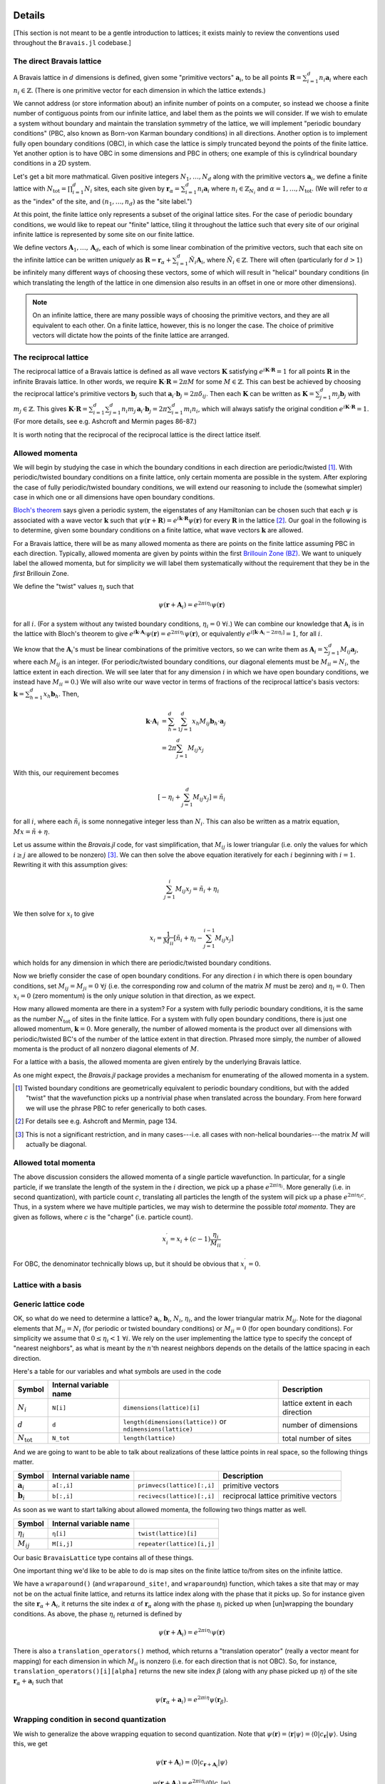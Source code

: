 Details
=======

[This section is not meant to be a gentle introduction to lattices; it exists mainly to review the conventions used throughout the ``Bravais.jl`` codebase.]

The direct Bravais lattice
--------------------------

A Bravais lattice in :math:`d` dimensions is defined, given some "primitive vectors" :math:`\mathbf{a}_i`, to be all points :math:`\mathbf{R} = \sum_{i=1}^d n_i \mathbf{a}_i` where each :math:`n_i \in \mathbb{Z}`.  (There is one primitive vector for each dimension in which the lattice extends.)

We cannot address (or store information about) an infinite number of points on a computer, so instead we choose a finite number of contiguous points from our infinite lattice, and label them as the points we will consider.  If we wish to emulate a system without boundary and maintain the translation symmetry of the lattice, we will implement "periodic boundary conditions" (PBC, also known as Born-von Karman boundary conditions) in all directions.  Another option is to implement fully open boundary conditions (OBC), in which case the lattice is simply truncated beyond the points of the finite lattice.  Yet another option is to have OBC in some dimensions and PBC in others; one example of this is cylindrical boundary conditions in a 2D system.

.. todo::
   Diagrams of the above cases may be quite useful here.

Let's get a bit more mathmatical.  Given positive integers :math:`N_1, \ldots, N_d` along with the primitive vectors :math:`\mathbf{a}_i`, we define a finite lattice with :math:`N_\mathrm{tot}=\prod_{i=1}^d N_i` sites, each site given by :math:`\mathbf{r}_\alpha = \sum_{i=1}^d n_i \mathbf{a}_i` where :math:`n_i \in \mathbb{Z}_{N_i}` and :math:`\alpha = 1, \ldots, N_\mathrm{tot}`.  (We will refer to :math:`\alpha` as the "index" of the site, and :math:`(n_1, \ldots, n_d)` as the "site label.")

At this point, the finite lattice only represents a subset of the original lattice sites.  For the case of periodic boundary conditions, we would like to repeat our "finite" lattice, tiling it throughout the lattice such that every site of our original infinite lattice is represented by some site on our finite lattice.

.. todo::
   (A diagram may help explain.)

We define vectors :math:`\mathbf{A}_1, \ldots, \mathbf{A}_d`, each of which is some linear combination of the primitive vectors, such that each site on the infinite lattice can be written *uniquely* as :math:`\mathbf{R} = \mathbf{r}_\alpha + \sum_{i=1}^d \tilde{N}_i \mathbf{A}_i`, where :math:`\tilde{N}_i \in \mathbb{Z}`.  There will often (particularly for :math:`d>1`) be infinitely many different ways of choosing these vectors, some of which will result in "helical" boundary conditions (in which translating the length of the lattice in one dimension also results in an offset in one or more other dimensions).

.. todo::
   May help to give a few examples here, and diagrams!

.. note:: On an infinite lattice, there are many possible ways of choosing the primitive vectors, and they are all equivalent to each other.  On a finite lattice, however, this is no longer the case.  The choice of primitive vectors will dictate how the points of the finite lattice are arranged.

.. todo::
   Would be nice to have some diagrams here to illustrate as well.

The reciprocal lattice
----------------------

The reciprocal lattice of a Bravais lattice is defined as all wave vectors :math:`\mathbf{K}` satisfying :math:`e^{i\mathbf{K}\cdot\mathbf{R}}=1` for all points :math:`\mathbf{R}` in the infinite Bravais lattice.  In other words, we require :math:`\mathbf{K} \cdot \mathbf{R} = 2\pi M` for some :math:`M \in \mathbb{Z}`.  This can best be achieved by choosing the reciprocal lattice's primitive vectors :math:`\mathbf{b}_j` such that :math:`\mathbf{a}_i \cdot \mathbf{b}_j = 2\pi \delta_{ij}`.  Then each :math:`\mathbf{K}` can be written as :math:`\mathbf{K} = \sum_{j=1}^d m_j \mathbf{b}_j` with :math:`m_j \in \mathbb{Z}`.  This gives :math:`\mathbf{K} \cdot \mathbf{R} = \sum_{i=1}^d\sum_{j=1}^d n_i m_j \, \mathbf{a}_i \cdot \mathbf{b}_j = 2\pi \sum_{i=1}^d m_i n_i`, which will always satisfy the original condition :math:`e^{i\mathbf{K}\cdot\mathbf{R}}=1`.  (For more details, see e.g. Ashcroft and Mermin pages 86-87.)

It is worth noting that the reciprocal of the reciprocal lattice is the direct lattice itself.

Allowed momenta
---------------

We will begin by studying the case in which the boundary conditions in each direction are periodic/twisted [#twisted]_.  With periodic/twisted boundary conditions on a finite lattice, only certain momenta are possible in the system.  After exploring the case of fully periodic/twisted boundary conditions, we will extend our reasoning to include the (somewhat simpler) case in which one or all dimensions have open boundary conditions.

`Bloch's theorem <http://en.wikipedia.org/wiki/Bloch_wave>`_ says given a periodic system, the eigenstates of any Hamiltonian can be chosen such that each :math:`\psi` is associated with a wave vector :math:`\mathbf{k}` such that :math:`\psi(\mathbf{r} + \mathbf{R}) = e^{i\mathbf{k} \cdot \mathbf{R}}\psi(\mathbf{r})` for every :math:`\mathbf{R}` in the lattice [#bloch]_.  Our goal in the following is to determine, given some boundary conditions on a finite lattice, what wave vectors :math:`\mathbf{k}` are allowed.

For a Bravais lattice, there will be as many allowed momenta as there are points on the finite lattice assuming PBC in each direction.  Typically, allowed momenta are given by points within the first `Brillouin Zone (BZ) <http://en.wikipedia.org/wiki/Brillouin_zone>`_.  We want to uniquely label the allowed momenta, but for simplicity we will label them systematically without the requirement that they be in the *first* Brillouin Zone.

.. todo::
   move these math details to an "appendix"

We define the "twist" values :math:`\eta_i` such that

.. math::
   \psi(\mathbf{r} + \mathbf{A}_i) = e^{2\pi i\eta_i}\psi(\mathbf{r})

for all :math:`i`.  (For a system without any twisted boundary conditions, :math:`\eta_i=0\ \forall i`.)  We can combine our knowledge that :math:`\mathbf{A}_i` is in the lattice with Bloch's theorem to give :math:`e^{i\mathbf{k} \cdot \mathbf{A}_i}\psi(\mathbf{r}) = e^{2\pi i\eta_i}\psi(\mathbf{r})`, or equivalently :math:`e^{i\left[ \mathbf{k} \cdot \mathbf{A}_i -  2\pi\eta_i \right]} = 1`, for all :math:`i`.

We know that the :math:`\mathbf{A}_i`'s must be linear combinations of the primitive vectors, so we can write them as :math:`\mathbf{A}_i = \sum_{j=1}^d M_{ij} \mathbf{a}_j`, where each :math:`M_{ij}` is an integer.  (For periodic/twisted boundary conditions, our diagonal elements must be :math:`M_{ii} = N_i`, the lattice extent in each direction.  We will see later that for any dimension :math:`i` in which we have open boundary conditions, we instead have :math:`M_{ii} = 0`.)  We will also write our wave vector in terms of fractions of the reciprocal lattice's basis vectors: :math:`\mathbf{k} = \sum_{h=1}^d x_h \mathbf{b}_h`.  Then,

.. math::
   \mathbf{k} \cdot \mathbf{A}_i &= \sum_{h=1}^d \sum_{j=1}^d x_h M_{ij} \mathbf{b}_h \cdot \mathbf{a}_j \\
   &= 2\pi \sum_{j=1}^d M_{ij} x_j

With this, our requirement becomes

.. math::
   \left[ -\eta_i + \sum_{j=1}^d M_{ij} x_j \right] = \tilde{n}_i

for all :math:`i`, where each :math:`\tilde{n}_i` is some nonnegative integer less than :math:`N_i`.  This can also be written as a matrix equation, :math:`Mx = \tilde{n} + \eta`.

Let us assume within the `Bravais.jl` code, for vast simplification, that :math:`M_{ij}` is lower triangular (i.e. only the values for which :math:`i \ge j` are allowed to be nonzero) [#M]_.  We can then solve the above equation iteratively for each :math:`i` beginning with :math:`i=1`.  Rewriting it with this assumption gives:

.. math::
   \sum_{j=1}^{i} M_{ij} x_j = \tilde{n}_i + \eta_i

We then solve for :math:`x_i` to give

.. math::
   x_i = \frac{1}{M_{ii}} \left[ \tilde{n}_i + \eta_i - \sum_{j=1}^{i-1} M_{ij} x_j \right]

which holds for any dimension in which there are periodic/twisted boundary conditions.

Now we briefly consider the case of open boundary conditions.  For any direction :math:`i` in which there is open boundary conditions, set :math:`M_{ij}=M_{ji}=0\ \forall j` (i.e. the corresponding row and column of the matrix :math:`M` must be zero) and :math:`\eta_i=0`.  Then :math:`x_i=0` (zero momentum) is the only *unique* solution in that direction, as we expect.

How many allowed momenta are there in a system?  For a system with fully periodic boundary conditions, it is the same as the number :math:`N_\mathrm{tot}` of sites in the finite lattice.  For a system with fully open boundary conditions, there is just one allowed momentum, :math:`\mathbf{k}=0`.  More generally, the number of allowed momenta is the product over all dimensions with periodic/twisted BC's of the number of the lattice extent in that direction.  Phrased more simply, the number of allowed momenta is the product of all nonzero diagonal elements of :math:`M`.

For a lattice with a basis, the allowed momenta are given entirely by the underlying Bravais lattice.

As one might expect, the `Bravais.jl` package provides a mechanism for enumerating of the allowed momenta in a system.

.. [#twisted] Twisted boundary conditions are geometrically equivalent to periodic boundary conditions, but with the added "twist" that the wavefunction picks up a nontrivial phase when translated across the boundary.  From here forward we will use the phrase PBC to refer generically to both cases.

.. [#bloch] For details see e.g. Ashcroft and Mermin, page 134.

.. [#M] This is not a significant restriction, and in many cases---i.e. all cases with non-helical boundaries---the matrix :math:`M` will actually be diagonal.

Allowed total momenta
---------------------

.. todo::
   Move this below with second quantization stuff?

The above discussion considers the allowed momenta of a single particle wavefunction.  In particular, for a single particle, if we translate the length of the system in the :math:`i` direction, we pick up a phase :math:`e^{2\pi i\eta_i}`.  More generally (i.e. in second quantization), with particle count :math:`c`, translating all particles the length of the system will pick up a phase :math:`e^{2\pi i\eta_i c}`.  Thus, in a system where we have multiple particles, we may wish to determine the possible *total momenta*.  They are given as follows, where :math:`c` is the "charge" (i.e. particle count).

.. math::
   x_i^\prime = x_i + (c-1) \frac{\eta_i}{M_{ii}}

For OBC, the denominator technically blows up, but it should be obvious that :math:`x_i^\prime = 0`.

Lattice with a basis
--------------------

Generic lattice code
--------------------

OK, so what do we need to determine a lattice?  :math:`\mathbf{a}_i`, :math:`\mathbf{b}_i`, :math:`N_i`, :math:`\eta_i`, and the lower triangular matrix :math:`M_{ij}`.  Note for the diagonal elements that :math:`M_{ii} = N_i` (for periodic or twisted boundary conditions) or :math:`M_{ii} = 0` (for open boundary conditions).  For simplicity we assume that :math:`0 \le \eta_i < 1\ \forall i`.  We rely on the user implementing the lattice type to specify the concept of "nearest neighbors", as what is meant by the :math:`n`'th nearest neighbors depends on the details of the lattice spacing in each direction.

Here's a table for our variables and what symbols are used in the code

+------------------------+------------------------+---------------------------------+----------------------------------+
| Symbol                 | Internal variable name |                                 | Description                      |
+========================+========================+=================================+==================================+
| :math:`N_i`            | ``N[i]``               | ``dimensions(lattice)[i]``      | lattice extent in each direction |
+------------------------+------------------------+---------------------------------+----------------------------------+
| :math:`d`              | ``d``                  | ``length(dimensions(lattice))`` | number of dimensions             |
|                        |                        | or ``ndimensions(lattice)``     |                                  |
+------------------------+------------------------+---------------------------------+----------------------------------+
| :math:`N_\mathrm{tot}` | ``N_tot``              | ``length(lattice)``             | total number of sites            |
+------------------------+------------------------+---------------------------------+----------------------------------+

And we are going to want to be able to talk about realizations of these lattice points in real space, so the following things matter.

+----------------------+------------------------+------------------------------+--------------------------------------+
| Symbol               | Internal variable name |                              | Description                          |
+======================+========================+==============================+======================================+
| :math:`\mathbf{a}_i` | ``a[:,i]``             | ``primvecs(lattice)[:,i]``   | primitive vectors                    |
+----------------------+------------------------+------------------------------+--------------------------------------+
| :math:`\mathbf{b}_i` | ``b[:,i]``             | ``recivecs(lattice)[:,i]``   | reciprocal lattice primitive vectors |
+----------------------+------------------------+------------------------------+--------------------------------------+

.. todo::
   also something here for the points of the different bravais sites.

As soon as we want to start talking about allowed momenta, the following two things matter as well.

+----------------+--------------------------------+----------------------------+
| Symbol         | Internal variable name         |                            |
+================+================================+============================+
| :math:`\eta_i` | ``η[i]``                       | ``twist(lattice)[i]``      |
+----------------+--------------------------------+----------------------------+
| :math:`M_{ij}` | ``M[i,j]``                     | ``repeater(lattice)[i,j]`` |
+----------------+--------------------------------+----------------------------+

Our basic ``BravaisLattice`` type contains all of these things.

One important thing we'd like to be able to do is map sites on the finite lattice to/from sites on the infinite lattice.

We have a ``wraparound()``  (and ``wraparound_site!``, and ``wraparoundη``) function, which takes a site that may or may not be on the actual finite lattice, and returns its lattice index along with the phase that it picks up.  So for instance given the site :math:`\mathbf{r}_\alpha + \mathbf{A}_i`, it returns the site index :math:`\alpha` of :math:`\mathbf{r}_\alpha` along with the phase :math:`\eta_i` picked up when [un]wrapping the boundary conditions.  As above, the phase :math:`\eta_i` returned is defined by

.. math::
   \psi(\mathbf{r} + \mathbf{A}_i) = e^{2\pi i\eta_i}\psi(\mathbf{r})

There is also a ``translation_operators()`` method, which returns a "translation operator" (really a vector meant for mapping) for each dimension in which :math:`M_{ii}` is nonzero (i.e. for each direction that is not OBC).  So, for instance, ``translation_operators()[i][alpha]`` returns the new site index :math:`\beta` (along with any phase picked up :math:`\eta`) of the site :math:`\mathbf{r}_\alpha + \mathbf{a}_i` such that

.. math::
   \psi(\mathbf{r}_\alpha + \mathbf{a}_i) = e^{2\pi i\eta}\psi(\mathbf{r}_\beta).

Wrapping condition in second quantization
-----------------------------------------

.. todo::
   Does this belong here?  Nothing in the Bravais.jl code contains the idea of second quantization, except potentially the momentum for a given charge.  Perhaps this should be moved to ExactDiag.]

We wish to generalize the above wrapping equation to second quantization.  Note that :math:`\psi(\mathbf{r}) = \langle \mathbf{r} \vert \psi \rangle = \langle 0 \vert c_\mathbf{r} \vert \psi \rangle`.  Using this, we get

.. math::
   \psi(\mathbf{r} + \mathbf{A}_i) = \langle 0 \vert c_{\mathbf{r} + \mathbf{A}_i} \vert \psi \rangle

.. math::
   \psi(\mathbf{r} + \mathbf{A}_i) = e^{2\pi i\eta_i} \langle 0 \vert c_{\mathbf{r}} \vert \psi \rangle

Together, these imply

.. math::
   c_{\mathbf{r} + \mathbf{A}_i} &= e^{2\pi i\eta_i} c_{\mathbf{r}} \\
   c_{\mathbf{r} + \mathbf{A}_i}^\dagger &= e^{-2\pi i\eta_i} c_{\mathbf{r}}^\dagger

As a result of this,

.. math::
   T_i^L \vert \psi \rangle = e^{-2\pi i\eta_i N_c} \vert \psi \rangle

when working in second quantization.  (Explain this.)  where :math:`N_c` is the "charge" (poorly chosen name, which should be updated.)

API Reference
=============

realspace()
-----------

momentum() function, kdotr
--------------------------

nearest_neighbors() functions
-----------------------------

Returns (via a callback) :math:`i`, :math:`j`, and :math:`\eta`, such that the relevant hopping term would be :math:`e^{2\pi i\eta}c_i^\dagger c_j`. (FIXME, I have changed this.)

Specific lattice implementations
--------------------------------

Hypercubic
~~~~~~~~~~

- works in any dimension
- does not double count bonds on a two-leg ladder (fixme: do we really want this?)
- when considering nearest neighbors, do we really want it to be this general?  oh well, we can have subclasses that specialize it, since next-nearest neighbors will mean something different depending on dimension.
